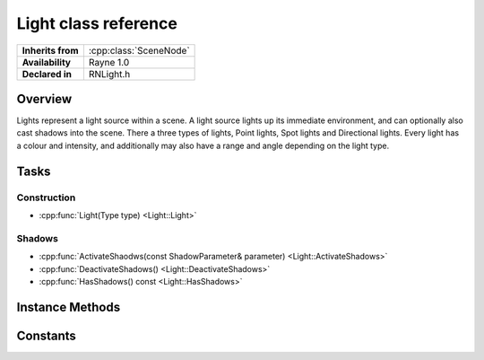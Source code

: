.. _rnlight.rst:

*********************
Light class reference
*********************

.. namespace:: RN
.. class:: Light 

+---------------------+--------------------------------------+
|  **Inherits from**  | :cpp:class:`SceneNode`               |
+---------------------+--------------------------------------+
|   **Availability**  | Rayne 1.0                            |
+---------------------+--------------------------------------+
| **Declared in**     | RNLight.h                            |
+---------------------+--------------------------------------+

Overview
========

Lights represent a light source within a scene. A light source lights up its immediate environment, and can optionally also cast shadows into the scene. There a three types of lights, Point lights, Spot lights and Directional lights. Every light has a colour and intensity, and additionally may also have a range and angle depending on the light type.

Tasks
=====

Construction
------------

* :cpp:func:`Light(Type type) <Light::Light>`

Shadows
-------

* :cpp:func:`ActivateShaodws(const ShadowParameter& parameter) <Light::ActivateShadows>`
* :cpp:func:`DeactivateShadows() <Light::DeactivateShadows>`
* :cpp:func:`HasShadows() const <Light::HasShadows>`
 

Instance Methods
================

.. class:: Light

	.. function:: Light(Type type = Type::PointLight)

		The designated constructor. Initializes the lights type to the given `type` parameter.

	.. function:: bool ActivateShadows(const ShadowParameter& parameter)

		Makes the light cast shadows.
		
Constants
=========

.. class:: Light 

	.. type:: Type
		
		* :code:`PointLight` Point light type.
		* :code:`SpotLight` Spot light type
		* :code:`DirectionalLight` Directional light type
